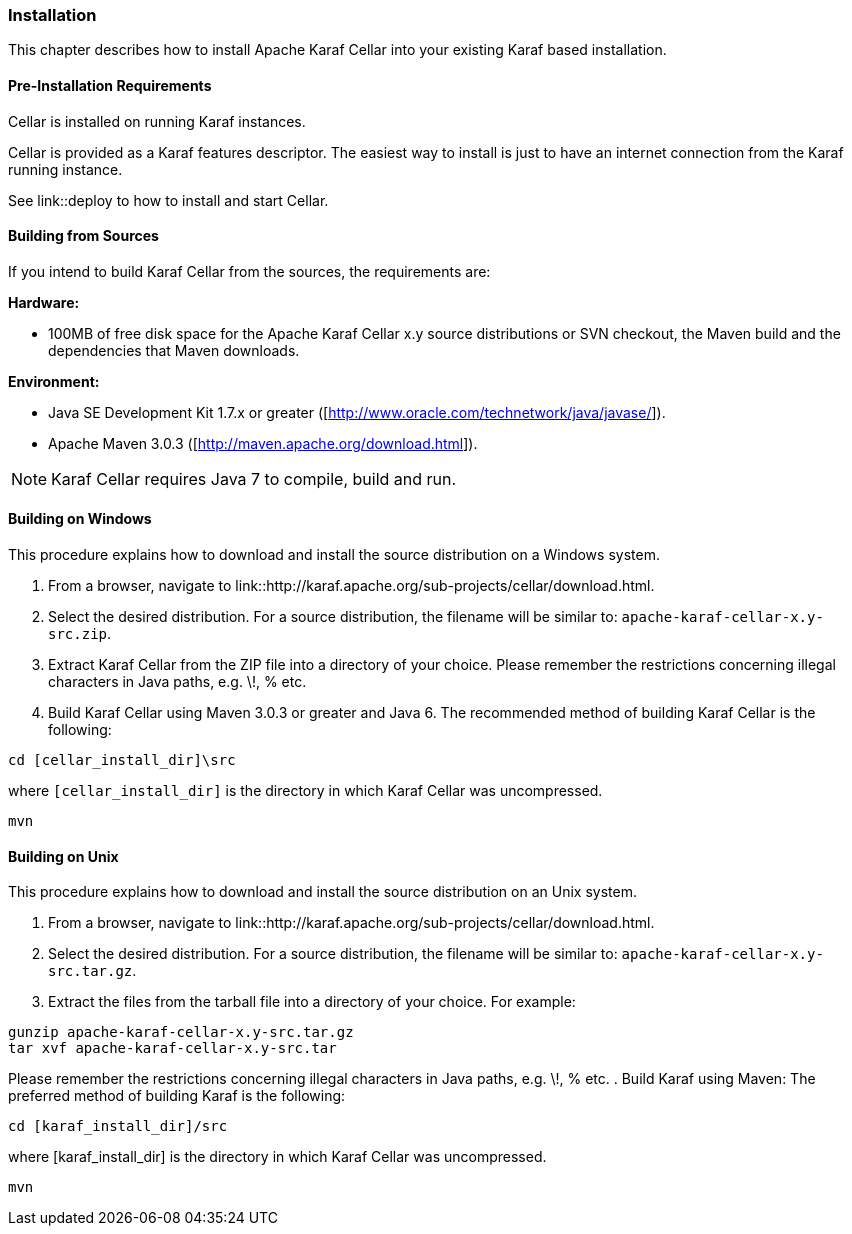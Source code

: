 //
// Licensed under the Apache License, Version 2.0 (the "License");
// you may not use this file except in compliance with the License.
// You may obtain a copy of the License at
//
//      http://www.apache.org/licenses/LICENSE-2.0
//
// Unless required by applicable law or agreed to in writing, software
// distributed under the License is distributed on an "AS IS" BASIS,
// WITHOUT WARRANTIES OR CONDITIONS OF ANY KIND, either express or implied.
// See the License for the specific language governing permissions and
// limitations under the License.
//

=== Installation

This chapter describes how to install Apache Karaf Cellar into your existing Karaf based installation.

==== Pre-Installation Requirements

Cellar is installed on running Karaf instances.

Cellar is provided as a Karaf features descriptor. The easiest way to install is just to
have an internet connection from the Karaf running instance.

See link::deploy to how to install and start Cellar.

==== Building from Sources

If you intend to build Karaf Cellar from the sources, the requirements are:

*Hardware:*

* 100MB of free disk space for the Apache Karaf Cellar x.y source distributions or SVN checkout, the Maven build and the dependencies that Maven downloads.

*Environment:*

* Java SE Development Kit 1.7.x or greater ([http://www.oracle.com/technetwork/java/javase/]).
* Apache Maven 3.0.3 ([http://maven.apache.org/download.html]).

[NOTE]
====
Karaf Cellar requires Java 7 to compile, build and run.
====

==== Building on Windows

This procedure explains how to download and install the source distribution on a Windows system.

. From a browser, navigate to link::http://karaf.apache.org/sub-projects/cellar/download.html.
. Select the desired distribution.
For a source distribution, the filename will be similar to: `apache-karaf-cellar-x.y-src.zip`.
. Extract Karaf Cellar from the ZIP file into a directory of your choice. Please remember the restrictions concerning illegal characters in Java paths, e.g. \!, % etc.
. Build Karaf Cellar using Maven 3.0.3 or greater and Java 6.
The recommended method of building Karaf Cellar is the following:

----
cd [cellar_install_dir]\src
----

where `[cellar_install_dir]` is the directory in which Karaf Cellar was uncompressed.

----
mvn
----

==== Building on Unix

This procedure explains how to download and install the source distribution on an Unix system.

. From a browser, navigate to link::http://karaf.apache.org/sub-projects/cellar/download.html.
. Select the desired distribution.
For a source distribution, the filename will be similar to: `apache-karaf-cellar-x.y-src.tar.gz`.
. Extract the files from the tarball file into a directory of your choice. For example:

----
gunzip apache-karaf-cellar-x.y-src.tar.gz
tar xvf apache-karaf-cellar-x.y-src.tar
----

Please remember the restrictions concerning illegal characters in Java paths, e.g. \!, % etc.
. Build Karaf using Maven:
The preferred method of building Karaf is the following:

----
cd [karaf_install_dir]/src
----

where [karaf_install_dir] is the directory in which Karaf Cellar was uncompressed.

----
mvn
----
